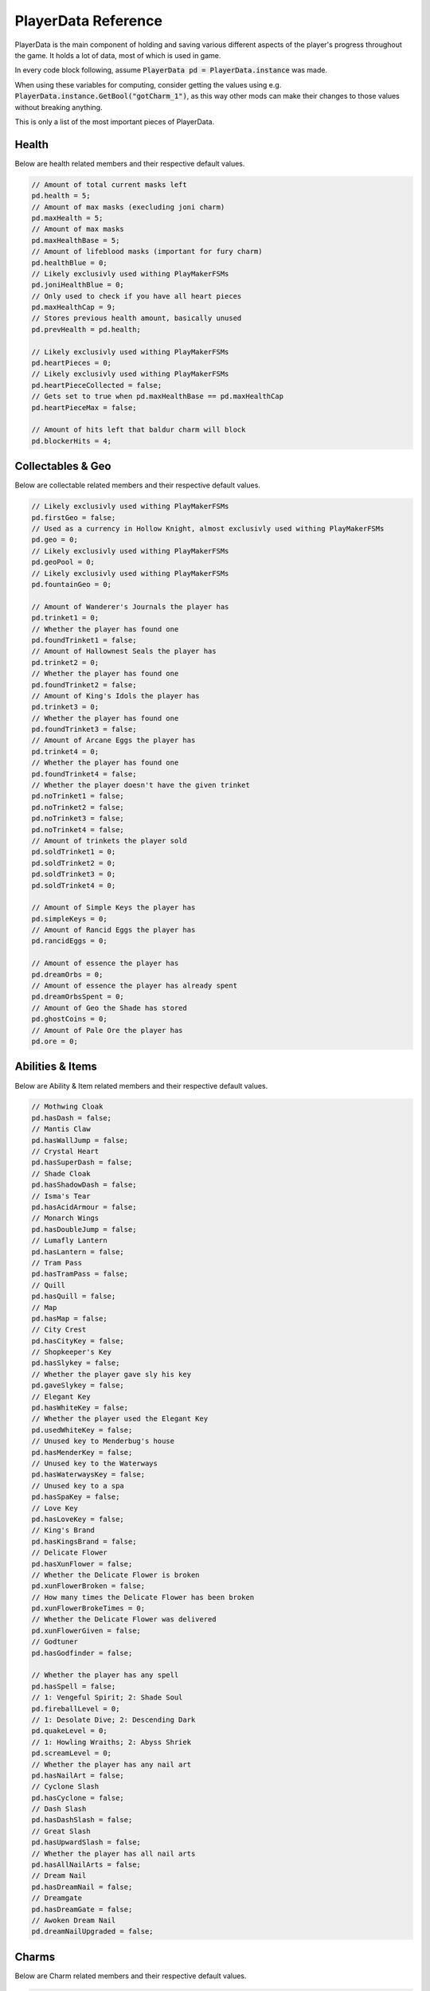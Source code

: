 PlayerData Reference
====================

PlayerData is the main component of holding and saving various different aspects of the player's progress throughout the game.
It holds a lot of data, most of which is used in game.

In every code block following, assume :code:`PlayerData pd = PlayerData.instance` was made.

When using these variables for computing, consider getting the values using e.g. :code:`PlayerData.instance.GetBool("gotCharm_1")`, as this way other mods can make their changes to those values without breaking anything.

This is only a list of the most important pieces of PlayerData.

Health
^^^^^^

Below are health related members and their respective default values.

.. code-block:: c#
    
    // Amount of total current masks left
    pd.health = 5;
    // Amount of max masks (execluding joni charm)
    pd.maxHealth = 5;
    // Amount of max masks
    pd.maxHealthBase = 5;
    // Amount of lifeblood masks (important for fury charm)
    pd.healthBlue = 0;
    // Likely exclusivly used withing PlayMakerFSMs
    pd.joniHealthBlue = 0;
    // Only used to check if you have all heart pieces
    pd.maxHealthCap = 9;
    // Stores previous health amount, basically unused
    pd.prevHealth = pd.health;
    
    // Likely exclusivly used withing PlayMakerFSMs
    pd.heartPieces = 0;
    // Likely exclusivly used withing PlayMakerFSMs
    pd.heartPieceCollected = false;
    // Gets set to true when pd.maxHealthBase == pd.maxHealthCap
    pd.heartPieceMax = false;
    
    // Amount of hits left that baldur charm will block
    pd.blockerHits = 4;

Collectables & Geo
^^^^^^^^^^^^^^^^^^

Below are collectable related members and their respective default values.

.. code-block:: c#
    
    // Likely exclusivly used withing PlayMakerFSMs
    pd.firstGeo = false;
    // Used as a currency in Hollow Knight, almost exclusivly used withing PlayMakerFSMs
    pd.geo = 0;
    // Likely exclusivly used withing PlayMakerFSMs
    pd.geoPool = 0;
    // Likely exclusivly used withing PlayMakerFSMs
    pd.fountainGeo = 0;
    
    // Amount of Wanderer's Journals the player has
    pd.trinket1 = 0;
    // Whether the player has found one
    pd.foundTrinket1 = false;
    // Amount of Hallownest Seals the player has
    pd.trinket2 = 0;
    // Whether the player has found one
    pd.foundTrinket2 = false;
    // Amount of King's Idols the player has
    pd.trinket3 = 0;
    // Whether the player has found one
    pd.foundTrinket3 = false;
    // Amount of Arcane Eggs the player has
    pd.trinket4 = 0;
    // Whether the player has found one
    pd.foundTrinket4 = false;
    // Whether the player doesn't have the given trinket
    pd.noTrinket1 = false;
    pd.noTrinket2 = false;
    pd.noTrinket3 = false;
    pd.noTrinket4 = false;
    // Amount of trinkets the player sold
    pd.soldTrinket1 = 0;
    pd.soldTrinket2 = 0;
    pd.soldTrinket3 = 0;
    pd.soldTrinket4 = 0;
    
    // Amount of Simple Keys the player has
    pd.simpleKeys = 0;
    // Amount of Rancid Eggs the player has
    pd.rancidEggs = 0;
    
    // Amount of essence the player has
    pd.dreamOrbs = 0;
    // Amount of essence the player has already spent
    pd.dreamOrbsSpent = 0;
    // Amount of Geo the Shade has stored
    pd.ghostCoins = 0;
    // Amount of Pale Ore the player has
    pd.ore = 0;

Abilities & Items
^^^^^^^^^^^^^^^^^

Below are Ability & Item related members and their respective default values.

.. code-block:: c#
    
    // Mothwing Cloak
    pd.hasDash = false;
    // Mantis Claw
    pd.hasWallJump = false;
    // Crystal Heart
    pd.hasSuperDash = false;
    // Shade Cloak
    pd.hasShadowDash = false;
    // Isma's Tear
    pd.hasAcidArmour = false;
    // Monarch Wings
    pd.hasDoubleJump = false;
    // Lumafly Lantern
    pd.hasLantern = false;
    // Tram Pass
    pd.hasTramPass = false;
    // Quill
    pd.hasQuill = false;
    // Map
    pd.hasMap = false;
    // City Crest
    pd.hasCityKey = false;
    // Shopkeeper's Key
    pd.hasSlykey = false;
    // Whether the player gave sly his key
    pd.gaveSlykey = false;
    // Elegant Key
    pd.hasWhiteKey = false;
    // Whether the player used the Elegant Key
    pd.usedWhiteKey = false;
    // Unused key to Menderbug's house
    pd.hasMenderKey = false;
    // Unused key to the Waterways
    pd.hasWaterwaysKey = false;
    // Unused key to a spa
    pd.hasSpaKey = false;
    // Love Key
    pd.hasLoveKey = false;
    // King's Brand
    pd.hasKingsBrand = false;
    // Delicate Flower
    pd.hasXunFlower = false;
    // Whether the Delicate Flower is broken
    pd.xunFlowerBroken = false;
    // How many times the Delicate Flower has been broken
    pd.xunFlowerBrokeTimes = 0;
    // Whether the Delicate Flower was delivered
    pd.xunFlowerGiven = false;
    // Godtuner
    pd.hasGodfinder = false;

    // Whether the player has any spell
    pd.hasSpell = false;
    // 1: Vengeful Spirit; 2: Shade Soul
    pd.fireballLevel = 0;
    // 1: Desolate Dive; 2: Descending Dark
    pd.quakeLevel = 0;
    // 1: Howling Wraiths; 2: Abyss Shriek
    pd.screamLevel = 0;
    // Whether the player has any nail art
    pd.hasNailArt = false;
    // Cyclone Slash
    pd.hasCyclone = false;
    // Dash Slash
    pd.hasDashSlash = false;
    // Great Slash
    pd.hasUpwardSlash = false;
    // Whether the player has all nail arts
    pd.hasAllNailArts = false;
    // Dream Nail
    pd.hasDreamNail = false;
    // Dreamgate
    pd.hasDreamGate = false;
    // Awoken Dream Nail
    pd.dreamNailUpgraded = false;

Charms
^^^^^^

Below are Charm related members and their respective default values.

.. code-block:: c#
    
    // How many charm notches the player has
    pd.charmSlots = 3;
    // How many charm notches are used
    pd.charmSlotsFilled = 0;
    // Whether the player has a charm
    pd.hasCharm = false;
    // List of equipped charms
    pd.equippedCharms = new List<int>();
    // Whether the player had the message about charms
    pd.charmBenchMsg = false;
    // Amount of charms the player has
    pd.charmsOwned = 0;
    // Whether the player can overcharm
    pd.canOvercharm = false;
    // Whether the player is overcharmed
    pd.overcharmed = false;
    
    // Continues from charm 1 all the way to 40
    // Whether the player owns the charm
    pd.gotCharm_1 = false;
    // Whether the player has the charm equipped
    pd.equippedCharm_1 = false;
    // Amount of notches the charm costs (min 0 - max 6)
    pd.charmCost_1 = 1;
    // Whether the charm is freshly obtained
    pd.newCharm_1 = true;
    
    // Whether the health charm is unbreakable
    pd.fragileHealth_unbreakable = false;
    // Whether the greed charm is unbreakable
    pd.fragileGreed_unbreakable = false;
    // Whether the strength charm is unbreakable
    pd.fragileStrength_unbreakable = false;
    // State of the Kingsoul / Void Heart charm (min 0 - max 4)
    pd.royalCharmState = 0;
    // State of the Grimmchild / Carefree Melody charm (min 1 - max 5)
	pd.grimmChildLevel = 1;

Hunter's Journal
^^^^^^^^^^^^^^^^

Below are Journal related members and their respective default values.

.. code-block:: c#
    
    // Whether the player has the Hunter's Journal
    pd.hasJournal = false;
    // Last entry looked at
    pd.lastJournalItem = 0;
    // Whether the player has seen the journal message
    pd.seenJournalMsg = false;
    // Whether the player has seen the hunter message
    pd.seenHunterMsg = false;
    // Whether the player has a full journal
    pd.fillJournal = false;
    // Amount of completed entries
    pd.journalEntriesCompleted = 0;
    // Idk if it is used
    pd.journalNotesCompleted = 0;
    // Amount of total entries
    pd.journalEntriesTotal = 0;

    // Whether you unlocked the journal entry of an enemy
    pd.killedDummy = false;
    // Amount of enemies left to kill before unlocking the entry
    pd.killsDummy = 0;
    // Whether the entry is freshly unlocked
    pd.newDataDummy = false;

Misc
^^^^

Below are other members and their respective default values.

.. code-block:: c#

    // Maybe unused
    pd.currentArea = 0;
    // Visited scenes
    pd.scenesVisited = new List<string>();
    // Mapped scenes
    pd.scenesMapped = new List<string>();
    // Sadly appears to be unused
    pd.playerStory = new List<string>();

Various Booleans
^^^^^^^^^^^^^^^^

I chose to not include any of the flags used for different parts of Hollow Knight, as those would unnecessarily bloat this document.

Such flags would include:
- Entered Godhome
- The White Palace Orbs

NPC Dialogue
^^^^^^^^^^^^

I chose to not include any of the flags used for dialogue of NPCs, as those would unnecessarily bloat this document.
